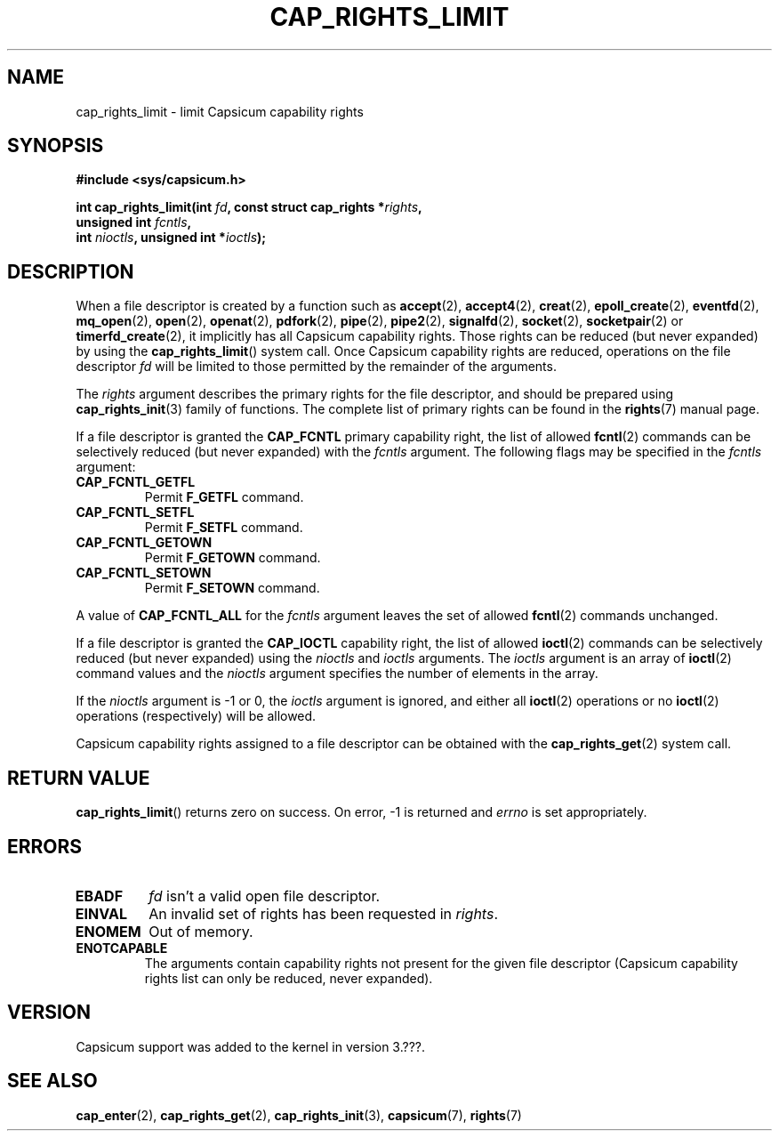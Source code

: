 .\"
.\" Copyright (c) 2008-2010 Robert N. M. Watson
.\" Copyright (c) 2012-2013 The FreeBSD Foundation
.\" Copyright (c) 2013-2014 Google, Inc.
.\" All rights reserved.
.\"
.\" %%%LICENSE_START(BSD_2_CLAUSE)
.\" Redistribution and use in source and binary forms, with or without
.\" modification, are permitted provided that the following conditions
.\" are met:
.\" 1. Redistributions of source code must retain the above copyright
.\"    notice, this list of conditions and the following disclaimer.
.\" 2. Redistributions in binary form must reproduce the above copyright
.\"    notice, this list of conditions and the following disclaimer in the
.\"    documentation and/or other materials provided with the distribution.
.\"
.\" THIS SOFTWARE IS PROVIDED BY THE AUTHOR AND CONTRIBUTORS ``AS IS'' AND
.\" ANY EXPRESS OR IMPLIED WARRANTIES, INCLUDING, BUT NOT LIMITED TO, THE
.\" IMPLIED WARRANTIES OF MERCHANTABILITY AND FITNESS FOR A PARTICULAR PURPOSE
.\" ARE DISCLAIMED.  IN NO EVENT SHALL THE AUTHOR OR CONTRIBUTORS BE LIABLE
.\" FOR ANY DIRECT, INDIRECT, INCIDENTAL, SPECIAL, EXEMPLARY, OR CONSEQUENTIAL
.\" DAMAGES (INCLUDING, BUT NOT LIMITED TO, PROCUREMENT OF SUBSTITUTE GOODS
.\" OR SERVICES; LOSS OF USE, DATA, OR PROFITS; OR BUSINESS INTERRUPTION)
.\" HOWEVER CAUSED AND ON ANY THEORY OF LIABILITY, WHETHER IN CONTRACT, STRICT
.\" LIABILITY, OR TORT (INCLUDING NEGLIGENCE OR OTHERWISE) ARISING IN ANY WAY
.\" OUT OF THE USE OF THIS SOFTWARE, EVEN IF ADVISED OF THE POSSIBILITY OF
.\" SUCH DAMAGE.
.\" %%%LICENSE_END
.\"
.TH CAP_RIGHTS_LIMIT 2 2014-05-07 "Linux" "Linux Programmer's Manual"
.SH NAME
cap_rights_limit \- limit Capsicum capability rights
.SH SYNOPSIS
.nf
.B #include <sys/capsicum.h>
.sp
.BI "int cap_rights_limit(int " fd ", const struct cap_rights *" rights ,
.BI "                     unsigned int " fcntls ,
.BI "                     int " nioctls ", unsigned int *" ioctls );
.SH DESCRIPTION
When a file descriptor is created by a function such as
.BR accept (2),
.BR accept4 (2),
.BR creat (2),
.BR epoll_create (2),
.BR eventfd (2),
.BR mq_open (2),
.BR open (2),
.BR openat (2),
.BR pdfork (2),
.BR pipe (2),
.BR pipe2 (2),
.BR signalfd (2),
.BR socket (2),
.BR socketpair (2)
or
.BR timerfd_create (2),
it implicitly has all Capsicum capability rights.
Those rights can be reduced (but never expanded) by using the
.BR cap_rights_limit ()
system call.
Once Capsicum capability rights are reduced, operations on the file descriptor
.I fd
will be limited to those permitted by the remainder of the arguments.
.PP
The
.I rights
argument describes the primary rights for the file descriptor, and
should be prepared using
.BR cap_rights_init (3)
family of functions.  The complete list of primary rights can be found in the
.BR rights (7)
manual page.
.PP
If a file descriptor is granted the
.B CAP_FCNTL
primary capability right, the list of allowed
.BR fcntl (2)
commands can be selectively reduced (but never expanded) with the
.I fcntls
argument.  The following flags may be specified in the
.I fcntls
argument:
.TP
.B CAP_FCNTL_GETFL
Permit
.B F_GETFL
command.
.TP
.B CAP_FCNTL_SETFL
Permit
.B F_SETFL
command.
.TP
.B CAP_FCNTL_GETOWN
Permit
.B F_GETOWN
command.
.TP
.B CAP_FCNTL_SETOWN
Permit
.B F_SETOWN
command.
.PP
A value of
.B CAP_FCNTL_ALL
for the
.I fcntls
argument leaves the set of allowed
.BR fcntl (2)
commands unchanged.
.PP
If a file descriptor is granted the
.B CAP_IOCTL
capability right, the list of allowed
.BR ioctl (2)
commands can be selectively reduced (but never expanded) using the
.I nioctls
and
.I ioctls
arguments.
The
.I ioctls
argument is an array of
.BR ioctl (2)
command values and the
.I nioctls
argument specifies the number of elements in the array.
.PP
If the
.I nioctls
argument is -1 or 0, the
.I ioctls
argument is ignored, and either all
.BR ioctl (2)
operations or no
.BR ioctl (2)
operations (respectively) will be allowed.
.PP
Capsicum capability rights assigned to a file descriptor can be obtained with the
.BR cap_rights_get (2)
system call.
.SH RETURN VALUE
.BR cap_rights_limit ()
returns zero on success. On error, -1 is returned and
.I errno
is set appropriately.
.SH ERRORS
.TP
.B EBADF
.I fd
isn't a valid open file descriptor.
.TP
.B EINVAL
An invalid set of rights has been requested in
.IR rights .
.TP
.B ENOMEM
Out of memory.
.TP
.B ENOTCAPABLE
The arguments contain capability rights not present for the given file descriptor (Capsicum
capability rights list can only be reduced, never expanded).
.SH VERSION
Capsicum support was added to the kernel in version 3.???.
.SH SEE ALSO
.BR cap_enter (2),
.BR cap_rights_get (2),
.BR cap_rights_init (3),
.BR capsicum (7),
.BR rights (7)
